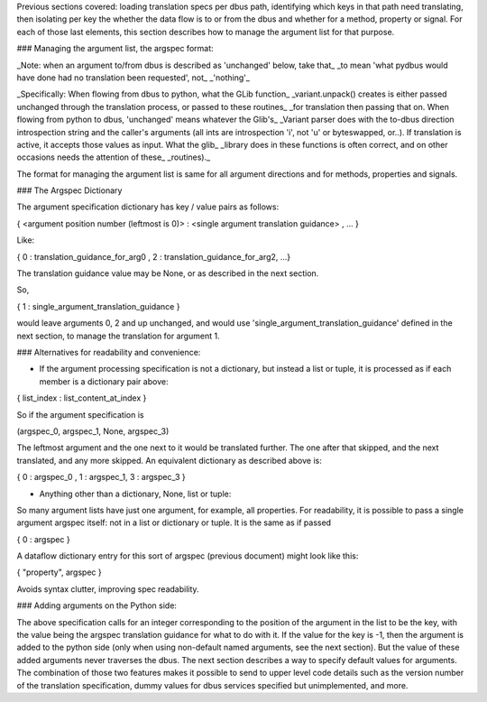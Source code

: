 Previous sections covered: loading translation specs per dbus path, identifying which keys in that path need translating, then isolating per key the whether the data flow is to or from the dbus and whether for a method, property or signal. For each of those last elements, this section describes how to manage the argument list for that purpose.

### Managing the argument list, the argspec format:

_Note: when an argument to/from dbus is described as 'unchanged' below, take that_
_to mean 'what pydbus would have done had no translation been requested', not_
_'nothing'_

_Specifically: When flowing from dbus to python, what the GLib function_
_variant.unpack\(\) creates is either passed unchanged through the translation process, or passed to these routines_
_for translation then passing that on.  When flowing from python to dbus, 'unchanged' means whatever the Glib's_
_Variant parser does with the to-dbus direction introspection string and the caller's arguments (all ints are introspection 'i', not 'u' or byteswapped, or..).  If translation is active, it accepts those values as input.  What the glib_
_library does in these functions is often correct, and on other occasions needs the attention of these_
_routines)._

The format for managing the argument list is same for all argument directions and for methods, properties and signals.

### The Argspec Dictionary

The argument specification dictionary has key / value pairs as follows:

{ \<argument position number (leftmost is 0)\> :  \<single argument translation guidance\> , ... }

Like:

{ 0 : translation_guidance_for_arg0 , 2 : translation_guidance_for_arg2, ...}
 
The translation guidance value may be None, or as described in the next section.

So, 

{ 1 : single_argument_translation_guidance } 

would leave arguments 0, 2 and up unchanged, and would use 'single_argument_translation_guidance' defined in the next section, to manage the translation for argument 1.
           
### Alternatives for readability and convenience:

* If the argument processing specification is not a dictionary, but instead a list or tuple, it is processed as if each member is a dictionary pair above:

{ list_index : list_content_at_index }

So if the argument specification is 

(argspec_0, argspec_1, None, argspec_3)               

The leftmost argument and the one next to it would be translated further.  The one after that skipped, and the next translated, and any more skipped.  An equivalent dictionary as described above is:

{ 0 : argspec_0 , 1 : argspec_1, 3 : argspec_3 }

*  Anything other than a dictionary, None, list or tuple:

So many argument lists have just one argument, for example, all properties. For readability, it is possible to pass a single argument argspec itself: not in a list or dictionary or tuple.  It is the same as if passed

{ 0 : argspec }

A dataflow dictionary entry for this sort of argspec (previous document) might look like this:

{ "property", argspec }

Avoids syntax clutter, improving spec readability.

### Adding arguments on the Python side:

The above specification calls for an integer corresponding to the position of the argument in the list to be the key, with the value being the argspec translation guidance for what to do with it.  If the value for the key is -1, then the argument is added to the python side (only when using non-default named arguments, see the next section).  But the value of these added arguments never traverses the dbus.  The next section describes a way to specify default values for arguments.  The combination of those two features makes it possible to send to upper level code details such as the version number of the translation specification, dummy values for dbus services specified but unimplemented, and more.

